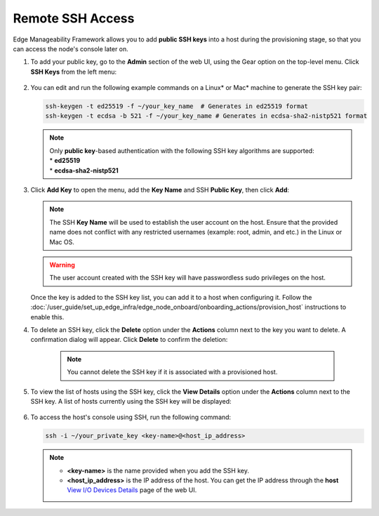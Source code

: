 Remote SSH Access
==================

Edge Manageability Framework allows you to add **public SSH keys** into a host during the provisioning stage, so that you can access the node's console later on.

#. To add your public key, go to the **Admin** section of the web UI, using the Gear option on the top-level menu. Click **SSH Keys** from the left menu:

   .. figure:: images/ssh_key_menu.png
      :alt: Public SSH keys

#. You can edit and run the following example commands on a Linux\* or Mac\* machine to generate the SSH key pair:

   .. code-block:: bash

      ssh-keygen -t ed25519 -f ~/your_key_name  # Generates in ed25519 format
      ssh-keygen -t ecdsa -b 521 -f ~/your_key_name # Generates in ecdsa-sha2-nistp521 format

   .. note::

      | Only **public key**-based authentication with the following SSH key algorithms are supported:
      | * **ed25519**
      | * **ecdsa-sha2-nistp521**

#. Click **Add Key** to open the menu, add the **Key Name** and SSH **Public Key**, then click **Add**:

   .. figure:: images/add_ssh_key_menu.png
      :alt: Add SSH public key

   .. note::

      The SSH **Key Name** will be used to establish the user account on the host.
      Ensure that the provided name does not conflict with any restricted usernames (example: root, admin, and etc.)
      in the Linux or Mac OS.

   .. warning::
      The user account created with the SSH key will have passwordless sudo privileges on the host.


   Once the key is added to the SSH key list, you can add it to a host when configuring it. Follow the
   :doc:`/user_guide/set_up_edge_infra/edge_node_onboard/onboarding_actions/provision_host` instructions to enable this.

#. To delete an SSH key, click the **Delete** option under the **Actions** column next to the key you want to delete.
   A confirmation dialog will appear. Click **Delete** to confirm the deletion:

    .. note:: You cannot delete the SSH key if it is associated with a provisioned host.

   .. figure:: images/delete_ssh_key_menu.png
      :alt: Delete SSH public key

#. To view the list of hosts using the SSH key, click the **View Details** option under the **Actions** column next to the SSH key. A list of hosts currently using the SSH key will be displayed:

   .. figure:: images/ssh-key-using-host.png
      :alt: View hosts using SSH public key

#. To access the host's console using SSH, run the following command:

   .. code-block:: bash

      ssh -i ~/your_private_key <key-name>@<host_ip_address>

   .. note::
      * **<key-name>** is the name provided when you add the SSH key.
      * **<host_ip_address>** is the IP address of the host. You can get the IP address through the **host** `View I/O Devices Details <./../set_up_edge_infra/provisioned_host_details.html#view-i-o-devices-details>`__ page of the web UI.
